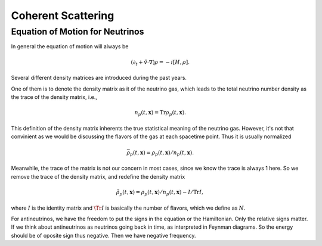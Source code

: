 Coherent Scattering
===========================



Equation of Motion for Neutrinos
----------------------------------

In general the equation of motion will always be

.. math::
   (\partial_t + \hat v \cdot \nabla) \rho = - i [H, \rho].

Several different density matrices are introduced during the past years.

One of them is to denote the density matrix as it of the neutrino gas, which leads to the total neutrino number density as the trace of the density matrix, i.e.,

.. math::
   n_p(t,\mathbf x) = \operatorname{Tr} \rho_p(t,\mathbf x).

This definition of the density matrix inherents the true statistical meaning of the neutrino gas. However, it's not that convinient as we would be discussing the flavors of the gas at each spacetime point. Thus it is usually normalized

.. math::
   \bar\rho_p(t,\mathbf x) = \rho_p(t,\mathbf x)/n_p(t,\mathbf x).

Meanwhile, the trace of the matrix is not our concern in most cases, since we know the trace is always 1 here. So we remove the trace of the density matrix, and redefine the density matrix

.. math::
   \tilde \rho_p(t,\mathbf x) = \rho_p(t,\mathbf x)/n_p(t,\mathbf x) - I/\operatorname{Tr}I,

where :math:`I` is the identity matrix and :math:`\Tr{I}` is basically the number of flavors, which we define as :math:`N`.

For antineutrinos, we have the freedom to put the signs in the equation or the Hamiltonian. Only the relative signs matter. If we think about antineutrinos as neutrinos going back in time, as interpreted in Feynman diagrams. So the energy should be of oposite sign thus negative. Then we have negative frequency.
